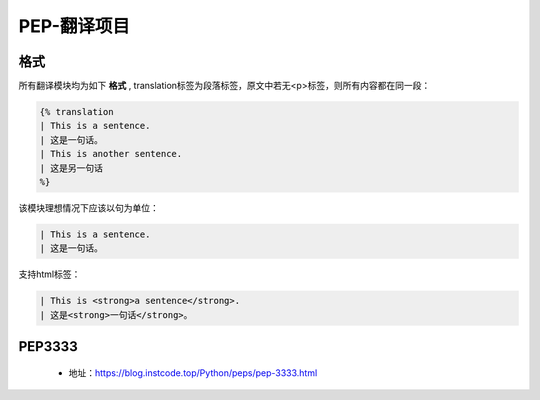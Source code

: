 ===========
PEP-翻译项目
===========

格式
--------

所有翻译模块均为如下 **格式** , translation标签为段落标签，原文中若无<p>标签，则所有内容都在同一段：


.. code::

    {% translation
    | This is a sentence.
    | 这是一句话。
    | This is another sentence.
    | 这是另一句话
    %}


该模块理想情况下应该以句为单位：

.. code::

    | This is a sentence.
    | 这是一句话。

支持html标签：

.. code::

    | This is <strong>a sentence</strong>.
    | 这是<strong>一句话</strong>。


PEP3333
-------

 * 地址：https://blog.instcode.top/Python/peps/pep-3333.html